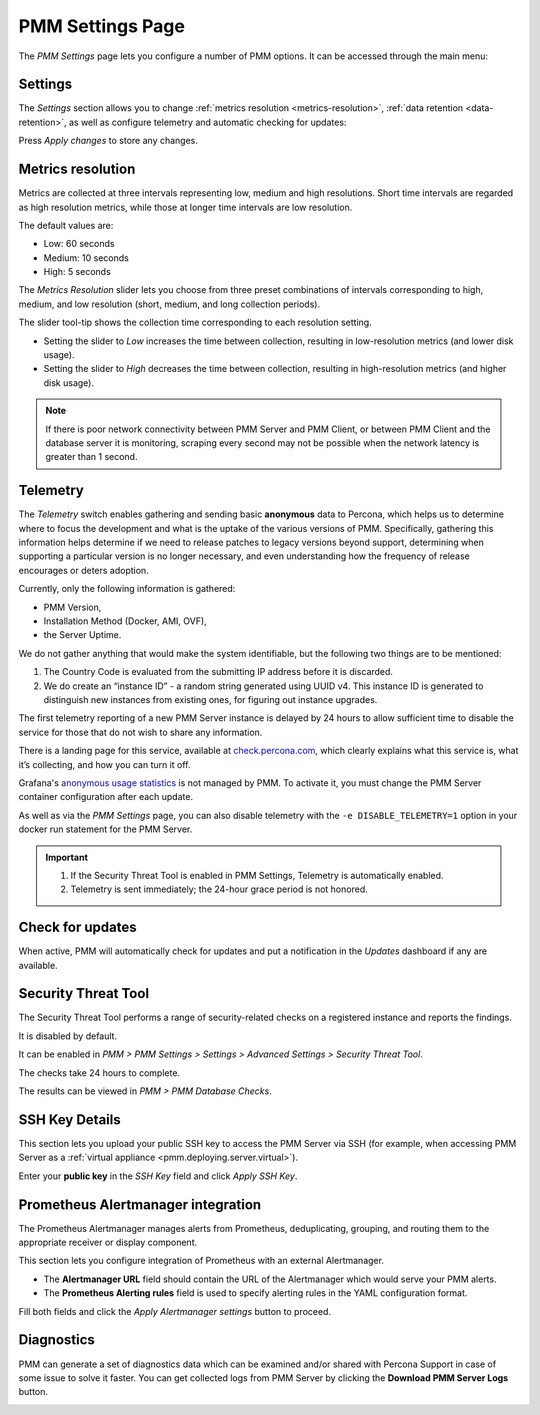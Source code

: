 .. _server-admin-gui-pmm-settings-page:

#################
PMM Settings Page
#################

The *PMM Settings* page lets you configure a number of PMM options. It can be accessed through the main menu:

.. image:: /_images/pmm-add-instance.png

********
Settings
********

The *Settings* section allows you to change :ref:`metrics resolution <metrics-resolution>`, :ref:`data retention <data-retention>`, as well as configure telemetry and automatic checking for updates:

.. image:: /_images/pmm.settings_settings.png

Press *Apply changes* to store any changes.

.. _server-admin-gui-metrics-resolution:

******************
Metrics resolution
******************

Metrics are collected at three intervals representing low, medium and high resolutions.
Short time intervals are regarded as high resolution metrics, while those at longer time intervals are low resolution.

The default values are:

- Low: 60 seconds
- Medium: 10 seconds
- High: 5 seconds

The *Metrics Resolution* slider lets you choose from three preset combinations of intervals corresponding to high, medium, and low resolution (short, medium, and long collection periods).

The slider tool-tip shows the collection time corresponding to each resolution setting.

- Setting the slider to *Low* increases the time between collection, resulting in low-resolution metrics (and lower disk usage).

- Setting the slider to *High* decreases the time between collection, resulting in high-resolution metrics (and higher disk usage).


.. note::

   If there is poor network connectivity between PMM Server and PMM Client, or between PMM Client and the database server it is monitoring, scraping every second may not be possible when the network latency is greater than 1 second.



.. _server-admin-gui-telemetry:

*********
Telemetry
*********

The *Telemetry* switch enables gathering and sending basic **anonymous** data to Percona, which helps us to determine where to focus the development and what is the uptake of the various versions of PMM. Specifically, gathering this information helps determine if we need to release patches to legacy versions beyond support, determining when supporting a particular version is no longer necessary, and even understanding how the frequency of release encourages or deters adoption.

Currently, only the following information is gathered:

* PMM Version,
* Installation Method (Docker, AMI, OVF),
* the Server Uptime.

We do not gather anything that would make the system identifiable, but the following two things are to be mentioned:

1. The Country Code is evaluated from the submitting IP address before it is discarded.

2. We do create an “instance ID” - a random string generated using UUID v4.  This instance ID is generated to distinguish new instances from existing ones, for figuring out instance upgrades.

The first telemetry reporting of a new PMM Server instance is delayed by 24 hours to allow sufficient time to disable the service for those that do not wish to share any information.

There is a landing page for this service, available at `check.percona.com <https://check.percona.com>`_, which clearly explains what this service is, what it’s collecting, and how you can turn it off.

Grafana's `anonymous usage statistics <https://grafana.com/docs/grafana/latest/installation/configuration/#reporting-enabled>`_ is not managed by PMM. To activate it, you must change the PMM Server container configuration after each update.

As well as via the *PMM Settings* page, you can also disable telemetry with the ``-e DISABLE_TELEMETRY=1`` option in your docker run statement for the PMM Server.

.. important::

   1. If the Security Threat Tool is enabled in PMM Settings, Telemetry is automatically enabled.
   2. Telemetry is sent immediately; the 24-hour grace period is not honored.

.. _server-admin-gui-check-for-updates:

*****************
Check for updates
*****************

When active, PMM will automatically check for updates and put a notification in the *Updates* dashboard if any are available.

.. _server-admin-gui-stt:

********************
Security Threat Tool
********************

The Security Threat Tool performs a range of security-related checks on a registered instance and reports the findings.

It is disabled by default.

It can be enabled in *PMM > PMM Settings > Settings > Advanced Settings > Security Threat Tool*.

The checks take 24 hours to complete.

The results can be viewed in *PMM > PMM Database Checks*.

.. seealso:: :ref:`Security Threat Tool main page <platform.stt>`

***************
SSH Key Details
***************

This section lets you upload your public SSH key to access the PMM Server via SSH (for example, when accessing PMM Server as a :ref:`virtual appliance <pmm.deploying.server.virtual>`).

.. image:: /_images/pmm.settings_ssh_key.png

Enter your **public key** in the *SSH Key* field and click *Apply SSH Key*.

.. _prometheus-alertmanager-integration:

***********************************
Prometheus Alertmanager integration
***********************************

The Prometheus Alertmanager manages alerts from Prometheus, deduplicating, grouping, and routing them to the appropriate receiver or display component.

This section lets you configure integration of Prometheus with an external Alertmanager.

* The **Alertmanager URL** field should contain the URL of the Alertmanager which would serve your PMM alerts.

* The **Prometheus Alerting rules** field is used to specify alerting rules in the YAML configuration format.

.. image:: /_images/pmm.settings_alertmanager.png

Fill both fields and click the *Apply Alertmanager settings* button to proceed.

.. seealso::

   - `Prometheus Alertmanager documentation <https://prometheus.io/docs/alerting/alertmanager/>`_
   - `Prometheus Alertmanager alerting rules <https://prometheus.io/docs/prometheus/latest/configuration/alerting_rules/>`_

***********
Diagnostics
***********

PMM can generate a set of diagnostics data which can be examined and/or shared with Percona Support in case of some issue to solve it faster.  You can get collected logs from PMM Server
by clicking the **Download PMM Server Logs** button.

.. image:: /_images/pmm.settings_iagnostics.png

.. seealso:: :ref:`troubleshoot-connection`
